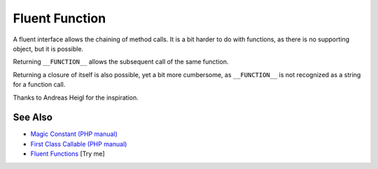.. _fluent-function:

Fluent Function
---------------

.. meta::
	:description:
		Fluent Function: A fluent interface allows the chaining of method calls.
	:twitter:card: summary_large_image
	:twitter:site: @exakat
	:twitter:title: Fluent Function
	:twitter:description: Fluent Function: A fluent interface allows the chaining of method calls
	:twitter:creator: @exakat
	:twitter:image:src: https://php-tips.readthedocs.io/en/latest/_images/fluent_function.png
	:og:image: https://php-tips.readthedocs.io/en/latest/_images/fluent_function.png
	:og:title: Fluent Function
	:og:type: article
	:og:description: A fluent interface allows the chaining of method calls
	:og:url: https://php-tips.readthedocs.io/en/latest/tips/fluent_function.html
	:og:locale: en

.. raw:: html

	<script type="application/ld+json">{"@context":"https:\/\/schema.org","@graph":[{"@type":"WebPage","@id":"https:\/\/php-tips.readthedocs.io\/en\/latest\/tips\/fluent_function.html","url":"https:\/\/php-tips.readthedocs.io\/en\/latest\/tips\/fluent_function.html","name":"Fluent Function","isPartOf":{"@id":"https:\/\/www.exakat.io\/"},"datePublished":"Mon, 23 Jun 2025 20:10:22 +0000","dateModified":"Mon, 23 Jun 2025 20:10:22 +0000","description":"A fluent interface allows the chaining of method calls","inLanguage":"en-US","potentialAction":[{"@type":"ReadAction","target":["https:\/\/php-tips.readthedocs.io\/en\/latest\/tips\/fluent_function.html"]}]},{"@type":"WebSite","@id":"https:\/\/www.exakat.io\/","url":"https:\/\/www.exakat.io\/","name":"Exakat","description":"Smart PHP static analysis","inLanguage":"en-US"}]}</script>

A fluent interface allows the chaining of method calls. It is a bit harder to do with functions, as there is no supporting object, but it is possible.

Returning ``__FUNCTION__`` allows the subsequent call of the same function.

Returning a closure of itself is also possible, yet a bit more cumbersome, as ``__FUNCTION__`` is not recognized as a string for a function call.

Thanks to Andreas Heigl for the inspiration.

.. image:: ../images/fluent_function.png

See Also
________

* `Magic Constant (PHP manual) <https://www.php.net/manual/en/language.constants.magic.php>`_
* `First Class Callable (PHP manual) <https://www.php.net/manual/en/functions.first_class_callable_syntax.php>`_
* `Fluent Functions <https://3v4l.org/HAPDR>`_ [Try me]

